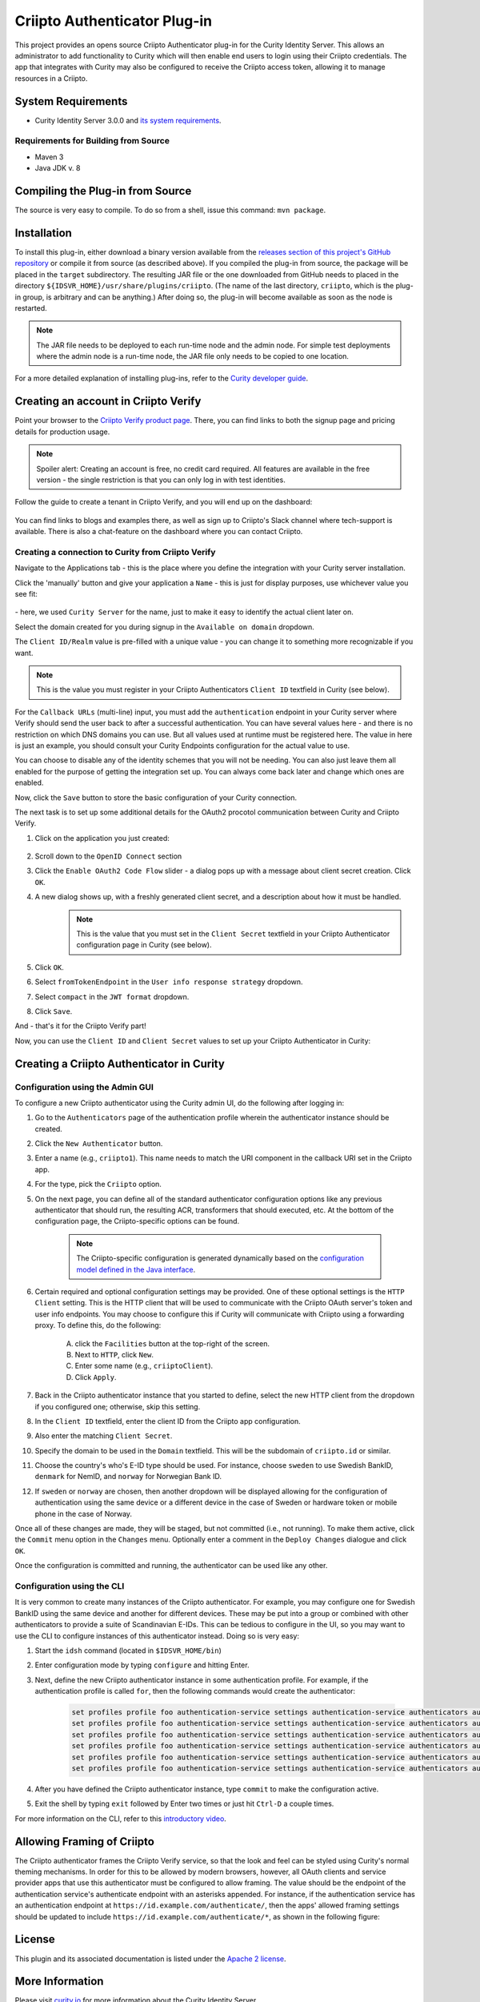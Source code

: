 Criipto Authenticator Plug-in
=============================

.. image:: https://travis-ci.org/curityio/criipto-authenticator.svg?branch=master
      :target: https://travis-ci.org/curityio/criipto-authenticator

This project provides an opens source Criipto Authenticator plug-in for the Curity Identity Server. This allows an administrator to add functionality to Curity which will then enable end users to login using their Criipto credentials. The app that integrates with Curity may also be configured to receive the Criipto access token, allowing it to manage resources in a Criipto.

System Requirements
~~~~~~~~~~~~~~~~~~~

* Curity Identity Server 3.0.0 and `its system requirements <https://developer.curity.io/docs/latest/system-admin-guide/system-requirements.html>`_.

Requirements for Building from Source
"""""""""""""""""""""""""""""""""""""

* Maven 3
* Java JDK v. 8

Compiling the Plug-in from Source
~~~~~~~~~~~~~~~~~~~~~~~~~~~~~~~~~

The source is very easy to compile. To do so from a shell, issue this command: ``mvn package``.

Installation
~~~~~~~~~~~~

To install this plug-in, either download a binary version available from the `releases section of this project's GitHub repository <https://github.com/curityio/criipto-authenticator/releases>`_ or compile it from source (as described above). If you compiled the plug-in from source, the package will be placed in the ``target`` subdirectory. The resulting JAR file or the one downloaded from GitHub needs to placed in the directory ``${IDSVR_HOME}/usr/share/plugins/criipto``. (The name of the last directory, ``criipto``, which is the plug-in group, is arbitrary and can be anything.) After doing so, the plug-in will become available as soon as the node is restarted.

.. note::

    The JAR file needs to be deployed to each run-time node and the admin node. For simple test deployments where the admin node is a run-time node, the JAR file only needs to be copied to one location.

For a more detailed explanation of installing plug-ins, refer to the `Curity developer guide <https://developer.curity.io/docs/latest/developer-guide/plugins/index.html#plugin-installation>`_.

Creating an account in Criipto Verify
~~~~~~~~~~~~~~~~~~~~~~~~~~~~~~~~~~~~~

Point your browser to the `Criipto Verify product page <https://www.criipto.com/products/criipto-verify/>`_.
There, you can find links to both the signup page and pricing details for production usage.

.. note:: 
    Spoiler alert: Creating an account is free, no credit card required.
    All features are available in the free version - the single restriction is that you can only log in with test identities.

Follow the guide to create a tenant in Criipto Verify, and you will end up on the dashboard:

.. figure:: ./docs/images/criipto-verify-dashboard.png
    :align: center

You can find links to blogs and examples there, as well as sign up to Criipto's Slack channel where tech-support is available.
There is also a chat-feature on the dashboard where you can contact Criipto.

Creating a connection to Curity from Criipto Verify
"""""""""""""""""""""""""""""""""""""""""""""""""""

Navigate to the Applications tab - this is the place where you define the integration with your Curity server installation.

Click the 'manually' button and give your application a ``Name`` - this is just for display purposes, use whichever value you see fit:

.. figure:: ./docs/images/criipto-verify-application-creation.png
    :align: center

\- here, we used ``Curity Server`` for the name, just to make it easy to identify the actual client later on.

Select the domain created for you during signup in the ``Available on domain`` dropdown.

The ``Client ID/Realm`` value is pre-filled with a unique value - you can change it to something more recognizable if you want.

.. note:: This is the value you must register in your Criipto Authenticators ``Client ID`` textfield in Curity (see below).

For the ``Callback URLs`` (multi-line) input, you must add the ``authentication`` endpoint in your Curity server where Verify should send the user back to after a successful authentication.
You can have several values here - and there is no restriction on which DNS domains you can use. But all values used at runtime must be registered here.
The value in here is just an example, you should consult your Curity Endpoints configuration for the actual value to use.

You can choose to disable any of the identity schemes that you will not be needing. You can also just leave them all enabled for the purpose of getting the integration set up.
You can always come back later and change which ones are enabled.

Now, click the ``Save`` button to store the basic configuration of your Curity connection.

The next task is to set up some additional details for the OAuth2 procotol communication between Curity and Criipto Verify.

1. Click on the application you just created:
    .. figure:: ./docs/images/criipto-verify-curity-application.png
        :align: center
2. Scroll down to the ``OpenID Connect`` section
3. Click the ``Enable OAuth2 Code Flow`` slider - a dialog pops up with a message about client secret creation. Click ``OK``.
4. A new dialog shows up, with a freshly generated client secret, and a description about how it must be handled. 
    .. note:: This is the value that you must set in the ``Client Secret`` textfield in your Criipto Authenticator configuration page in Curity (see below).
5. Click ``OK``.
6. Select ``fromTokenEndpoint`` in the ``User info response strategy`` dropdown.
7. Select ``compact`` in the ``JWT format`` dropdown.
8. Click ``Save``.

And - that's it for the Criipto Verify part!

Now, you can use the ``Client ID`` and ``Client Secret`` values to set up your Criipto Authenticator in Curity:

Creating a Criipto Authenticator in Curity
~~~~~~~~~~~~~~~~~~~~~~~~~~~~~~~~~~~~~~~~~~

Configuration using the Admin GUI
"""""""""""""""""""""""""""""""""

To configure a new Criipto authenticator using the Curity admin UI, do the following after logging in:

1. Go to the ``Authenticators`` page of the authentication profile wherein the authenticator instance should be created.
2. Click the ``New Authenticator`` button.
3. Enter a name (e.g., ``criipto1``). This name needs to match the URI component in the callback URI set in the Criipto app.
4. For the type, pick the ``Criipto`` option.
5. On the next page, you can define all of the standard authenticator configuration options like any previous authenticator that should run, the resulting ACR, transformers that should executed, etc. At the bottom of the configuration page, the Criipto-specific options can be found.

    .. figure:: docs/images/criipto-authenticator-type-in-curity.png
        :align: center
        :width: 600px

    .. note::

        The Criipto-specific configuration is generated dynamically based on the `configuration model defined in the Java interface <https://github.com/curityio/criipto-authenticator/blob/master/src/main/java/io/curity/identityserver/plugin/criipto/config/CriiptoAuthenticatorPluginConfig.java>`_.

6. Certain required and optional configuration settings may be provided. One of these optional settings is the ``HTTP Client`` setting. This is the HTTP client that will be used to communicate with the Criipto OAuth server's token and user info endpoints. You may choose to configure this if Curity will communicate with Criipto using a forwarding proxy. To define this, do the following:

    A. click the ``Facilities`` button at the top-right of the screen.
    B. Next to ``HTTP``, click ``New``.
    C. Enter some name (e.g., ``criiptoClient``).
    D. Click ``Apply``.

7. Back in the Criipto authenticator instance that you started to define, select the new HTTP client from the dropdown if you configured one; otherwise, skip this setting.
8. In the ``Client ID`` textfield, enter the client ID from the Criipto app configuration.
9. Also enter the matching ``Client Secret``.
10. Specify the domain to be used in the ``Domain`` textfield. This will be the subdomain of ``criipto.id`` or similar.
11. Choose the country's who's E-ID type should be used. For instance, choose ``sweden`` to use Swedish BankID, ``denmark`` for NemID, and ``norway`` for Norwegian Bank ID.
12. If ``sweden`` or ``norway`` are chosen, then another dropdown will be displayed allowing for the configuration of authentication using the same device or a different device in the case of Sweden or hardware token or mobile phone in the case of Norway.

Once all of these changes are made, they will be staged, but not committed (i.e., not running). To make them active, click the ``Commit`` menu option in the ``Changes`` menu. Optionally enter a comment in the ``Deploy Changes`` dialogue and click ``OK``.

Once the configuration is committed and running, the authenticator can be used like any other.

Configuration using the CLI
"""""""""""""""""""""""""""

It is very common to create many instances of the Criipto authenticator. For example, you may configure one for Swedish BankID using the same device and another for different devices. These may be put into a group or combined with other authenticators to provide a suite of Scandinavian E-IDs. This can be tedious to configure in the UI, so you may want to use the CLI to configure instances of this authenticator instead. Doing so is very easy:

1. Start the ``idsh`` command (located in ``$IDSVR_HOME/bin``)
2. Enter configuration mode by typing ``configure`` and hitting Enter.
3. Next, define the new Criipto authenticator instance in some authentication profile. For example, if the authentication profile is called ``for``, then the following commands would create the authenticator:

    .. code-block::

        set profiles profile foo authentication-service settings authentication-service authenticators authenticator criipto1 description "Other Device"
        set profiles profile foo authentication-service settings authentication-service authenticators authenticator criipto1 criipto
        set profiles profile foo authentication-service settings authentication-service authenticators authenticator criipto1 criipto client-id urn:easyid:1
        set profiles profile foo authentication-service settings authentication-service authenticators authenticator criipto1 criipto client-secret QWxhZGRpbjpvcGVuIHNlc2FtZQ==
        set profiles profile foo authentication-service settings authentication-service authenticators authenticator criipto1 criipto sweden login-using other-device
        set profiles profile foo authentication-service settings authentication-service authenticators authenticator criipto1 criipto domain example.criipto.id

4. After you have defined the Criipto authenticator instance, type ``commit`` to make the configuration active.
5. Exit the shell by typing ``exit`` followed by Enter two times or just hit ``Ctrl-D`` a couple times.

For more information on the CLI, refer to this `introductory video <https://developer.curity.io/videos/video/cli-introduction>`_.

Allowing Framing of Criipto
~~~~~~~~~~~~~~~~~~~~~~~~~~~

The Criipto authenticator frames the Criipto Verify service, so that the look and feel can be styled using Curity's normal theming mechanisms. In order for this to be allowed by modern browsers, however, all OAuth clients and service provider apps that use this authenticator must be configured to allow framing. The value should be the endpoint of the authentication service's authenticate endpoint with an asterisks appended. For instance, if the authentication service has an authentication endpoint at ``https://id.example.com/authenticate/``, then the apps' allowed framing settings should be updated to include ``https://id.example.com/authenticate/*``, as shown in the following figure:

.. figure:: docs/images/allowed-origins.png
    :align: center
    :width: 600px

License
~~~~~~~

This plugin and its associated documentation is listed under the `Apache 2 license <LICENSE>`_.

More Information
~~~~~~~~~~~~~~~~

Please visit `curity.io <https://curity.io/>`_ for more information about the Curity Identity Server.

Copyright (C) 2018 Curity AB.
